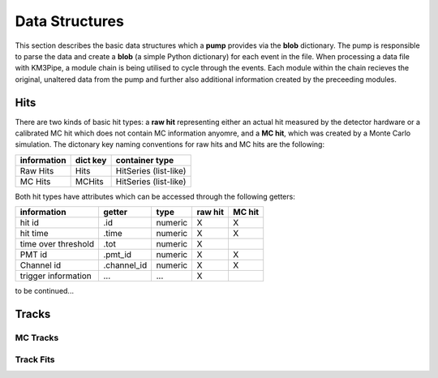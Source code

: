 Data Structures
===============

This section describes the basic data structures which a **pump**
provides via the **blob** dictionary. The pump is responsible to parse
the data and create a **blob** (a simple Python dictionary) for each
event in the file. When processing a data file with KM3Pipe, a module
chain is being utilised to cycle through the events. Each module within
the chain recieves the original, unaltered data from the pump and
further also additional information created by the preceeding modules.

Hits
----

There are two kinds of basic hit types: a **raw hit** representing either an
actual hit measured by the detector hardware or a calibrated MC hit which
does not contain MC information anyomre, and a **MC hit**, which
was created by a Monte Carlo simulation. The dictonary key naming
conventions for raw hits and MC hits are the following:

+---------------+------------+------------------------+
| information   | dict key   | container type         |
+===============+============+========================+
| Raw Hits      | Hits       | HitSeries (list-like)  |
+---------------+------------+------------------------+
| MC Hits       | MCHits     | HitSeries (list-like)  |
+---------------+------------+------------------------+

Both hit types have attributes which can be accessed through the
following getters:

+---------------------+--------------+-----------+-----------+----------+
| information         | getter       | type      | raw hit   | MC hit   |
+=====================+==============+===========+===========+==========+
| hit id              | .id          | numeric   | X         | X        |
+---------------------+--------------+-----------+-----------+----------+
| hit time            | .time        | numeric   | X         | X        |
+---------------------+--------------+-----------+-----------+----------+
| time over threshold | .tot         | numeric   | X         |          |
+---------------------+--------------+-----------+-----------+----------+
| PMT id              | .pmt_id      | numeric   | X         | X        |
+---------------------+--------------+-----------+-----------+----------+
| Channel id          | .channel_id  | numeric   | X         | X        |
+---------------------+--------------+-----------+-----------+----------+
| trigger information | ...          | ...       | X         |          |
+---------------------+--------------+-----------+-----------+----------+

to be continued...


Tracks
------

MC Tracks
~~~~~~~~~

Track Fits
~~~~~~~~~~
